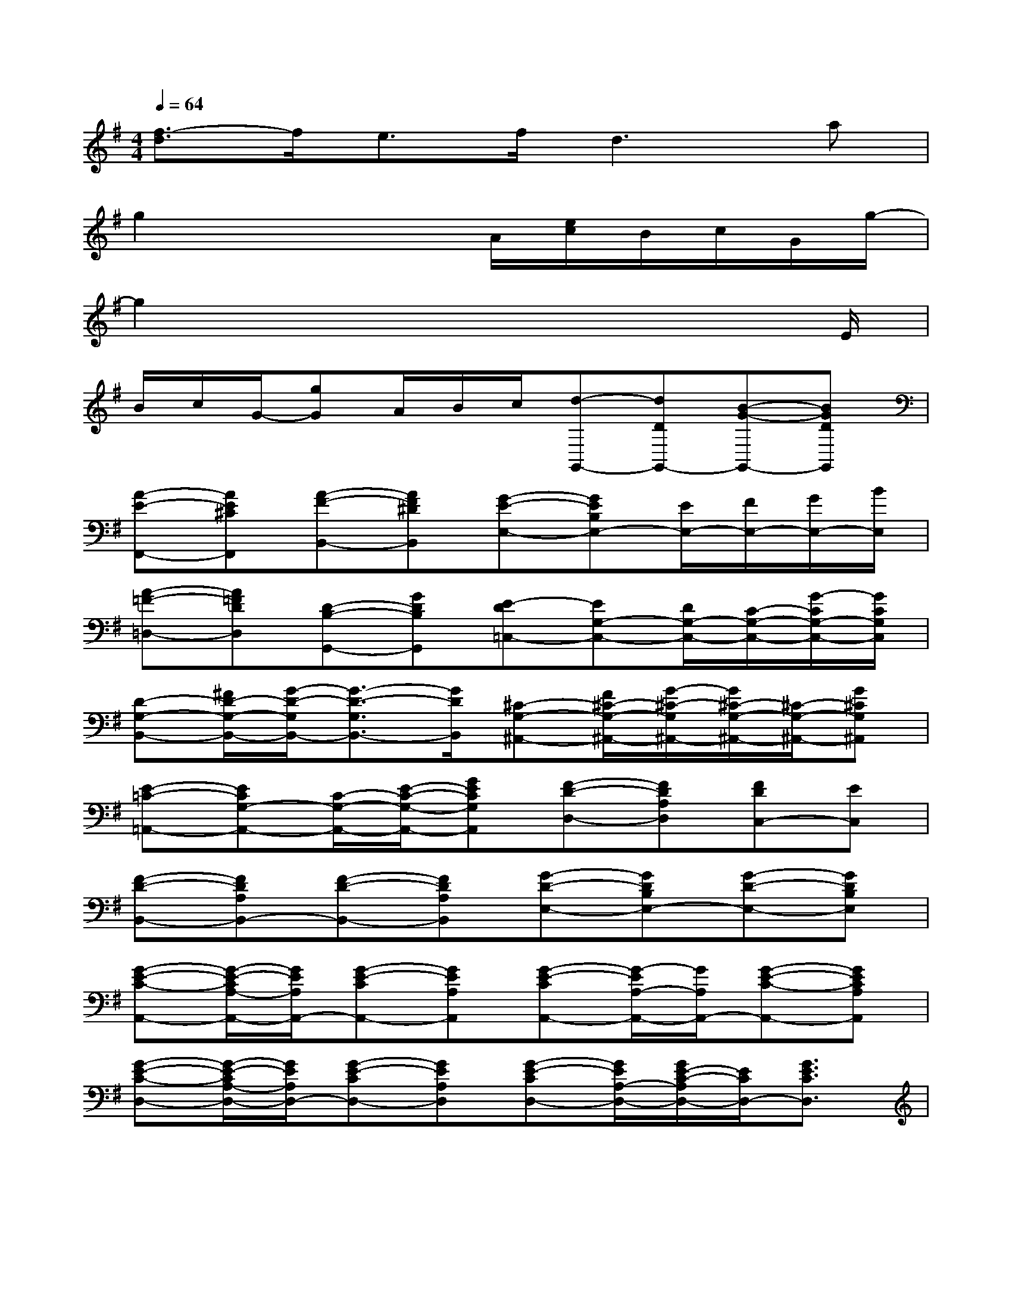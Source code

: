 X:1
T:
M:4/4
L:1/8
Q:1/4=64
K:G%1sharps
V:1
[f3/2-d3/2]f/2e3/2f/2d3a|
g2x3A/2[e/2c/2]B/2c/2G/2g/2-|
g2x4x3/2E/2|
B/2c/2G/2-[gG]A/2B/2c/2[d-G,,-][dDG,,-][B-G-G,,-][BGDG,,]|
[A-E-F,,-][AE^CF,,][A-F-B,,-][AF^DB,,][G-E-E,-][GEB,E,-][E/2E,/2-][F/2E,/2-][G/2E,/2-][B/2E,/2]|
[A-=F-=D,-][A=FDD,][D-B,-G,,-][GDB,G,,][E-D=C,-][EG,-C,-][D/2G,/2-C,/2-][C/2-G,/2-C,/2-][G/2-C/2G,/2-C,/2-][G/2C/2G,/2C,/2]|
[D-G,-B,,-][^F/2D/2-G,/2-B,,/2-][G/2-D/2-G,/2B,,/2-][G3/2-D3/2-G,3/2B,,3/2-][G/2D/2B,,/2][^C-G,-^A,,-][F/2^C/2-G,/2-^A,,/2-][G/2-^C/2-G,/2^A,,/2-][G/2^C/2-G,/2-^A,,/2-][^C/2-G,/2-^A,,/2-][G^CG,^A,,]|
[E-=C-=A,,-][ECG,-A,,-][C/2-G,/2-A,,/2-][E/2-C/2-G,/2-A,,/2-][GECG,A,,][F-D-D,-][FDA,D,][FDC,-][EC,]|
[F-D-B,,-][FDA,B,,-][F-D-B,,-][FDA,B,,][G-D-E,-][GDB,E,-][G-D-E,-][GDB,E,]|
[G-E-C-A,,-][G/2-E/2-C/2A,/2-A,,/2-][G/2E/2A,/2A,,/2-][G-E-CA,,-][GEA,A,,][G-E-CA,,-][G/2-E/2A,/2-A,,/2-][G/2A,/2A,,/2-][G-E-C-A,,-][GECA,A,,]|
[G-E-C-D,-][G/2-E/2-C/2A,/2-D,/2-][G/2E/2A,/2D,/2-][G-E-CD,-][GEA,D,][G-E-CD,-][G/2E/2A,/2-D,/2-][G/2E/2-C/2-A,/2D,/2-][E/2C/2D,/2-][G3/2E3/2C3/2D,3/2]|
[G-B,-G,,-][GB,G,G,,-][G/2-B,/2-G,,/2][G/2-B,/2-][G/2B,/2G,/2-G,,/2-][G,/2G,,/2][G-C-A,,-][G/2C/2-A,/2-A,,/2-][C/2A,/2A,,/2-][G-C-A,,][G/2-C/2A,/2-A,,/2-][G/2A,/2A,,/2]|
[G-D-B,,-][G/2D/2G,/2-B,,/2-][G,/2B,,/2-][G-D-B,,][GDG,B,,][F-^D-B,,-][F^DA,B,,][G^DB,^C,][F^DA,^D,]|
[G-E-E,-][G/2E/2B,/2-E,/2-][B,/2E,/2-][G-E-E,][G/2-E/2-B,/2-][G/2E/2B,/2^D,/2][=F=DD,-][G/2E/2D,/2][A/2-=F/2-][A=FG,,-][GEG,,]|
[G-E-=C,-][GECC,-][G/2-E/2-C,/2][G/2-E/2-][GECC,][G-D-B,,-][G/2-D/2B,/2-B,,/2-][G/2B,/2B,,/2-][G/2-D/2-B,,/2][G/2-D/2-][G/2D/2-B,/2-B,,/2-][D/2B,/2B,,/2]|
[G-^C-^A,,-][G^C^A,^A,,-][G/2-^C/2-^A,,/2][G/2-^C/2-][G^C^A,^A,,][E-=C-=A,,-][E/2-C/2G,/2-A,,/2-][E/2G,/2A,,/2-][E/2-C/2-A,,/2][E/2C/2-][GCA,,]